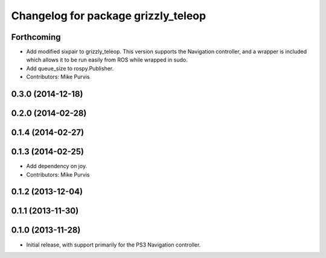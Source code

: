 ^^^^^^^^^^^^^^^^^^^^^^^^^^^^^^^^^^^^
Changelog for package grizzly_teleop
^^^^^^^^^^^^^^^^^^^^^^^^^^^^^^^^^^^^

Forthcoming
-----------
* Add modified sixpair to grizzly_teleop.
  This version supports the Navigation controller, and a wrapper
  is included which allows it to be run easily from ROS while
  wrapped in sudo.
* Add queue_size to rospy.Publisher.
* Contributors: Mike Purvis

0.3.0 (2014-12-18)
------------------

0.2.0 (2014-02-28)
------------------

0.1.4 (2014-02-27)
------------------

0.1.3 (2014-02-25)
------------------
* Add dependency on joy.
* Contributors: Mike Purvis

0.1.2 (2013-12-04)
------------------

0.1.1 (2013-11-30)
------------------

0.1.0 (2013-11-28)
------------------
* Initial release, with support primarily for the PS3 Navigation controller. 
